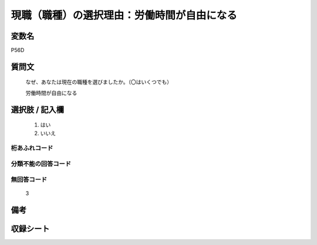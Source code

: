 .. title:: P56D
.. rst-class:: item
====================================================================================================
現職（職種）の選択理由：労働時間が自由になる
====================================================================================================

.. rst-class:: varname
変数名
==================

P56D

.. rst-class:: question
質問文
==================


   なぜ、あなたは現在の職種を選びましたか。（〇はいくつでも）


   労働時間が自由になる



.. rst-class:: answer
選択肢 / 記入欄
======================

  
     1. はい
  
     2. いいえ
  



.. rst-class:: overflow
桁あふれコード
-------------------------------
  


.. rst-class:: not_available
分類不能の回答コード
-------------------------------------
  


.. rst-class:: not_available
無回答コード
-------------------------------------
  3


.. rst-class:: bikou
備考
==================



.. rst-class:: include_sheet
収録シート
=======================================
.. hlist::
   :columns: 3
   
   
   * p1_1
   
   * p5b_1
   
   


.. index:: P56D